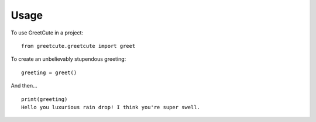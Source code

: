 =====
Usage
=====

To use GreetCute in a project::

    from greetcute.greetcute import greet

To create an unbelievably stupendous greeting::

    greeting = greet()

And then… ::

    print(greeting)
    Hello you luxurious rain drop! I think you're super swell.
